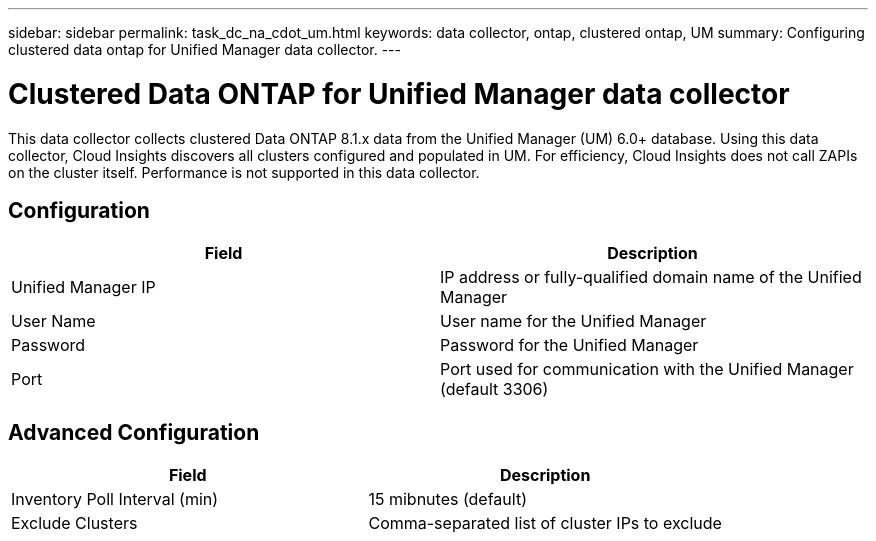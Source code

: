 ---
sidebar: sidebar
permalink: task_dc_na_cdot_um.html
keywords: data collector, ontap, clustered ontap, UM
summary: Configuring clustered data ontap for Unified Manager data collector.
---

:toc: macro
:hardbreaks:
:toclevels: 2
:nofooter:
:icons: font
:linkattrs:
:imagesdir: ./media/


= Clustered Data ONTAP for Unified Manager data collector

[.lead]

This data collector collects clustered Data ONTAP 8.1.x data from the Unified Manager (UM) 6.0+ database. Using this data collector, Cloud Insights discovers all clusters configured and populated in UM. For efficiency, Cloud Insights  does not call ZAPIs on the cluster itself. Performance is not supported in this data collector.

== Configuration 

[cols=2*, options="header", cols"50,50"]
|===
|Field|Description
|Unified Manager IP| IP address or fully-qualified domain name of the Unified Manager
|User Name |User name for the Unified Manager
|Password|Password for the Unified Manager
|Port|Port used for communication with the Unified Manager (default 3306)
|===

== Advanced Configuration

[cols=2*, options="header", cols"50,50"]
|===
|Field|Description
|Inventory Poll Interval (min) | 15 mibnutes (default)
|Exclude Clusters |Comma-separated list of cluster IPs to exclude
|===

